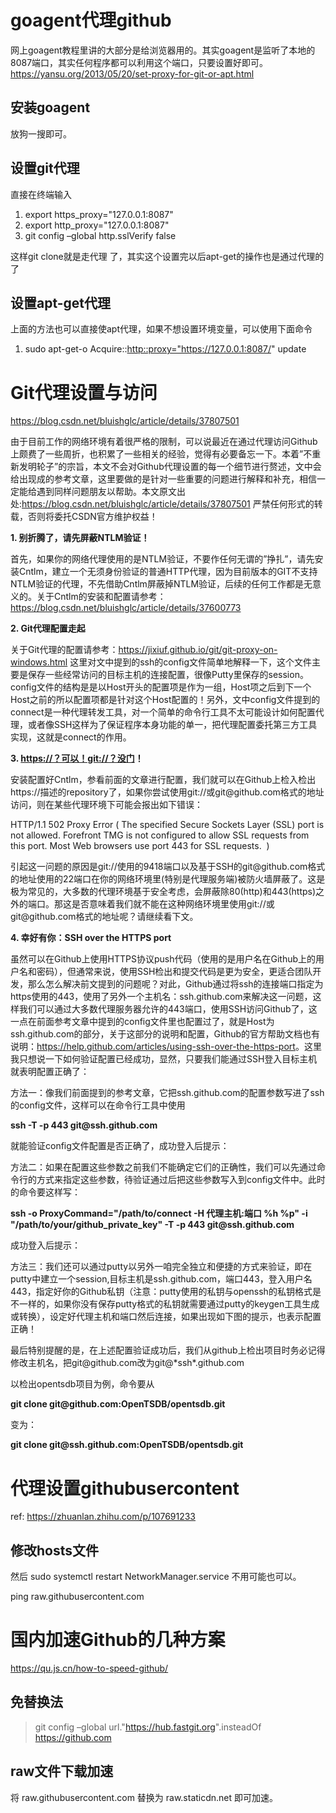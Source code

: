 #+OPTIONS: toc:nil ^:nil
#+begin_export md
---
layout: post
title: "Git代理设置goagent访问githubusercontent"
date: 2019-09-22
tags: 
    - it
---
#+end_export
#+TOC: headlines 1

* goagent代理github
网上goagent教程里讲的大部分是给浏览器用的。其实goagent是监听了本地的8087端口，其实任何程序都可以利用这个端口，只要设置好即可。
[[https://yansu.org/2013/05/20/set-proxy-for-git-or-apt.html]]
** 安装goagent
放狗一搜即可。
** 设置git代理
直接在终端输入

1. export https_proxy="127.0.0.1:8087"
2. export http_proxy="127.0.0.1:8087"
3. git config --global http.sslVerify false

这样git clone就是走代理 了，其实这个设置完以后apt-get的操作也是通过代理的了
** 设置apt-get代理
上面的方法也可以直接使apt代理，如果不想设置环境变量，可以使用下面命令

1. sudo apt-get-o Acquire::http::proxy="https://127.0.0.1:8087/" update
* Git代理设置与访问
https://blog.csdn.net/bluishglc/article/details/37807501

由于目前工作的网络环境有着很严格的限制，可以说最近在通过代理访问Github上颇费了一些周折，也积累了一些相关的经验，觉得有必要备忘一下。本着”不重新发明轮子”的宗旨，本文不会对Github代理设置的每一个细节进行赘述，文中会给出现成的参考文章，这里要做的是针对一些重要的问题进行解释和补充，相信一定能给遇到同样问题朋友以帮助。本文原文出处:[[https://blog.csdn.net/bluishglc/article/details/37807501]] 严禁任何形式的转载，否则将委托CSDN官方维护权益！

*1. 别折腾了，请先屏蔽NTLM验证！*

首先，如果你的网络代理使用的是NTLM验证，不要作任何无谓的”挣扎”，请先安装Cntlm，建立一个无须身份验证的普通HTTP代理，因为目前版本的GIT不支持NTLM验证的代理，不先借助Cntlm屏蔽掉NTLM验证，后续的任何工作都是无意义的。关于Cntlm的安装和配置请参考：[[https://blog.csdn.net/bluishglc/article/details/37600773]]

*2. Git代理配置走起 *

关于Git代理的配置请参考：[[https://jixiuf.github.io/git/git-proxy-on-windows.html]] 这里对文中提到的ssh的config文件简单地解释一下，这个文件主要是保存一些经常访问的目标主机的连接配置，很像Putty里保存的session。config文件的结构是是以Host开头的配置项是作为一组，Host项之后到下一个Host之前的所以配置项都是针对这个Host配置的！另外，文中config文件提到的connect是一种代理转发工具，对一个简单的命令行工具不太可能设计如何配置代理，或者像SSH这样为了保证程序本身功能的单一，把代理配置委托第三方工具实现，这就是connect的作用。

*3. https://？可以！git://？没门！*

安装配置好Cntlm，参看前面的文章进行配置，我们就可以在Github上检入检出https://描述的repository了，如果你尝试使用git://或git@github.com格式的地址访问，则在某些代理环境下可能会报出如下错误：

HTTP/1.1 502 Proxy Error ( The specified Secure Sockets Layer (SSL) port
is not allowed. Forefront TMG is not configured to allow SSL requests
from this port. Most Web browsers use port 443 for SSL requests.  )

引起这一问题的原因是git://使用的9418端口以及基于SSH的git@github.com格式的地址使用的22端口在你的网络环境里(特别是代理服务端)被防火墙屏蔽了。这是极为常见的，大多数的代理环境基于安全考虑，会屏蔽除80(http)和443(https)之外的端口。那这是否意味着我们就不能在这种网络环境里使用git://或git@github.com格式的地址呢？请继续看下文。

*4. 幸好有你：SSH over the HTTPS port*

虽然可以在Github上使用HTTPS协议push代码（使用的是用户名在Github上的用户名和密码），但通常来说，使用SSH检出和提交代码是更为安全，更适合团队开发，那么怎么解决前文提到的问题呢？对此，Github通过将ssh的连接端口指定为https使用的443，使用了另外一个主机名：ssh.github.com来解决这一问题，这样我们可以通过大多数代理服务器允许的443端口，使用SSH访问Github了，这一点在前面参考文章中提到的config文件里也配置过了，就是Host为ssh.github.com的部分，关于这部分的说明和配置，Github的官方帮助文档也有说明：[[https://help.github.com/articles/using-ssh-over-the-https-port]]。这里我只想说一下如何验证配置已经成功，显然，只要我们能通过SSH登入目标主机就表明配置正确了：

方法一：像我们前面提到的参考文章，它把ssh.github.com的配置参数写进了ssh的config文件，这样可以在命令行工具中使用

*ssh -T -p 443 git@ssh.github.com*

就能验证config文件配置是否正确了，成功登入后提示：

[[https://simg.sinajs.cn/blog7style/images/common/sg_trans.gif]]

方法二：如果在配置这些参数之前我们不能确定它们的正确性，我们可以先通过命令行的方式来指定这些参数，待验证通过后把这些参数写入到config文件中。此时的命令要这样写：

*ssh -o ProxyCommand="/path/to/connect -H 代理主机:端口 %h %p" -i
"/path/to/your/github_private_key" -T -p 443 git@ssh.github.com*

成功登入后提示：
[[https://simg.sinajs.cn/blog7style/images/common/sg_trans.gif]]

方法三：我们还可以通过putty以另外一咱完全独立和便捷的方式来验证，即在putty中建立一个session,目标主机是ssh.github.com，端口443，登入用户名443，指定好你的Github私钥（注意：putty使用的私钥与openssh的私钥格式是不一样的，如果你没有保存putty格式的私钥就需要通过putty的keygen工具生成或转换），设定好代理主机和端口然后连接，如果出现如下图的提示，也表示配置正确！

[[https://simg.sinajs.cn/blog7style/images/common/sg_trans.gif]]

最后特别提醒的是，在上述配置验证成功后，我们从github上检出项目时务必记得修改主机名，把git@github.com改为git@*ssh*.github.com

以检出opentsdb项目为例，命令要从

*git clone git@github.com:OpenTSDB/opentsdb.git*

变为：

*git clone git@ssh.github.com:OpenTSDB/opentsdb.git*


* 代理设置githubusercontent

ref: https://zhuanlan.zhihu.com/p/107691233

** 修改hosts文件
然后 sudo systemctl restart NetworkManager.service 不用可能也可以。

ping raw.githubusercontent.com

* 国内加速Github的几种方案
https://qu.js.cn/how-to-speed-github/
** 免替换法
#+begin_quote
git config --global url."https://hub.fastgit.org".insteadOf https://github.com
#+end_quote
** raw文件下载加速
将 raw.githubusercontent.com 替换为 raw.staticdn.net 即可加速。
** 
